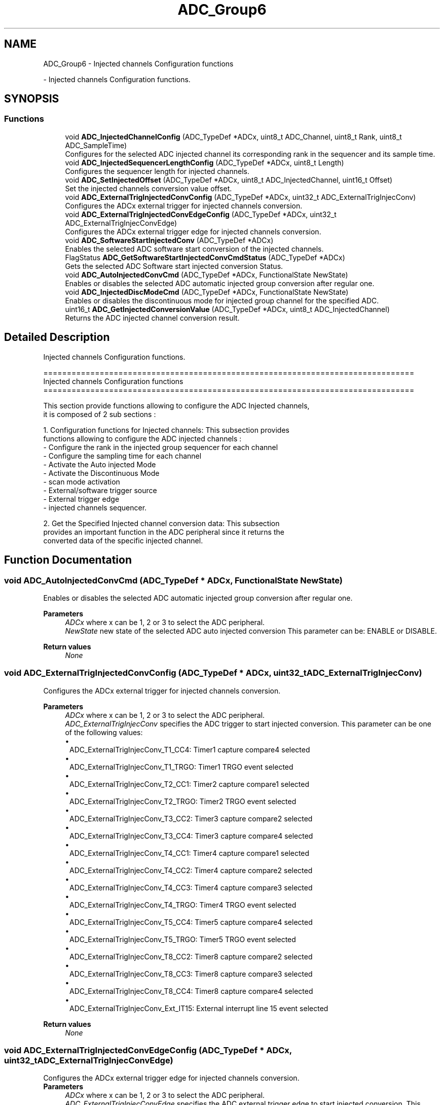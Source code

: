 .TH "ADC_Group6" 3 "Version 0.1.-" "Square Root Approximation" \" -*- nroff -*-
.ad l
.nh
.SH NAME
ADC_Group6 \- Injected channels Configuration functions
.PP
 \- Injected channels Configuration functions\&.  

.SH SYNOPSIS
.br
.PP
.SS "Functions"

.in +1c
.ti -1c
.RI "void \fBADC_InjectedChannelConfig\fP (ADC_TypeDef *ADCx, uint8_t ADC_Channel, uint8_t Rank, uint8_t ADC_SampleTime)"
.br
.RI "Configures for the selected ADC injected channel its corresponding rank in the sequencer and its sample time\&. "
.ti -1c
.RI "void \fBADC_InjectedSequencerLengthConfig\fP (ADC_TypeDef *ADCx, uint8_t Length)"
.br
.RI "Configures the sequencer length for injected channels\&. "
.ti -1c
.RI "void \fBADC_SetInjectedOffset\fP (ADC_TypeDef *ADCx, uint8_t ADC_InjectedChannel, uint16_t Offset)"
.br
.RI "Set the injected channels conversion value offset\&. "
.ti -1c
.RI "void \fBADC_ExternalTrigInjectedConvConfig\fP (ADC_TypeDef *ADCx, uint32_t ADC_ExternalTrigInjecConv)"
.br
.RI "Configures the ADCx external trigger for injected channels conversion\&. "
.ti -1c
.RI "void \fBADC_ExternalTrigInjectedConvEdgeConfig\fP (ADC_TypeDef *ADCx, uint32_t ADC_ExternalTrigInjecConvEdge)"
.br
.RI "Configures the ADCx external trigger edge for injected channels conversion\&. "
.ti -1c
.RI "void \fBADC_SoftwareStartInjectedConv\fP (ADC_TypeDef *ADCx)"
.br
.RI "Enables the selected ADC software start conversion of the injected channels\&. "
.ti -1c
.RI "FlagStatus \fBADC_GetSoftwareStartInjectedConvCmdStatus\fP (ADC_TypeDef *ADCx)"
.br
.RI "Gets the selected ADC Software start injected conversion Status\&. "
.ti -1c
.RI "void \fBADC_AutoInjectedConvCmd\fP (ADC_TypeDef *ADCx, FunctionalState NewState)"
.br
.RI "Enables or disables the selected ADC automatic injected group conversion after regular one\&. "
.ti -1c
.RI "void \fBADC_InjectedDiscModeCmd\fP (ADC_TypeDef *ADCx, FunctionalState NewState)"
.br
.RI "Enables or disables the discontinuous mode for injected group channel for the specified ADC\&. "
.ti -1c
.RI "uint16_t \fBADC_GetInjectedConversionValue\fP (ADC_TypeDef *ADCx, uint8_t ADC_InjectedChannel)"
.br
.RI "Returns the ADC injected channel conversion result\&. "
.in -1c
.SH "Detailed Description"
.PP 
Injected channels Configuration functions\&. 


.PP
.nf
 ===============================================================================
                     Injected channels Configuration functions
 ===============================================================================  

  This section provide functions allowing to configure the ADC Injected channels,
  it is composed of 2 sub sections : 
    
  1\&. Configuration functions for Injected channels: This subsection provides 
     functions allowing to configure the ADC injected channels :    
    - Configure the rank in the injected group sequencer for each channel
    - Configure the sampling time for each channel    
    - Activate the Auto injected Mode  
    - Activate the Discontinuous Mode 
    - scan mode activation  
    - External/software trigger source   
    - External trigger edge 
    - injected channels sequencer\&.
    
   2\&. Get the Specified Injected channel conversion data: This subsection 
      provides an important function in the ADC peripheral since it returns the 
      converted data of the specific injected channel\&.
.fi
.PP
 
.SH "Function Documentation"
.PP 
.SS "void ADC_AutoInjectedConvCmd (ADC_TypeDef * ADCx, FunctionalState NewState)"

.PP
Enables or disables the selected ADC automatic injected group conversion after regular one\&. 
.PP
\fBParameters\fP
.RS 4
\fIADCx\fP where x can be 1, 2 or 3 to select the ADC peripheral\&. 
.br
\fINewState\fP new state of the selected ADC auto injected conversion This parameter can be: ENABLE or DISABLE\&. 
.RE
.PP
\fBReturn values\fP
.RS 4
\fINone\fP 
.RE
.PP

.SS "void ADC_ExternalTrigInjectedConvConfig (ADC_TypeDef * ADCx, uint32_t ADC_ExternalTrigInjecConv)"

.PP
Configures the ADCx external trigger for injected channels conversion\&. 
.PP
\fBParameters\fP
.RS 4
\fIADCx\fP where x can be 1, 2 or 3 to select the ADC peripheral\&. 
.br
\fIADC_ExternalTrigInjecConv\fP specifies the ADC trigger to start injected conversion\&. This parameter can be one of the following values: 
.br
 
.PD 0
.IP "\(bu" 1
ADC_ExternalTrigInjecConv_T1_CC4: Timer1 capture compare4 selected 
.IP "\(bu" 1
ADC_ExternalTrigInjecConv_T1_TRGO: Timer1 TRGO event selected 
.IP "\(bu" 1
ADC_ExternalTrigInjecConv_T2_CC1: Timer2 capture compare1 selected 
.IP "\(bu" 1
ADC_ExternalTrigInjecConv_T2_TRGO: Timer2 TRGO event selected 
.IP "\(bu" 1
ADC_ExternalTrigInjecConv_T3_CC2: Timer3 capture compare2 selected 
.IP "\(bu" 1
ADC_ExternalTrigInjecConv_T3_CC4: Timer3 capture compare4 selected 
.IP "\(bu" 1
ADC_ExternalTrigInjecConv_T4_CC1: Timer4 capture compare1 selected 
.br
 
.IP "\(bu" 1
ADC_ExternalTrigInjecConv_T4_CC2: Timer4 capture compare2 selected 
.IP "\(bu" 1
ADC_ExternalTrigInjecConv_T4_CC3: Timer4 capture compare3 selected 
.br
 
.IP "\(bu" 1
ADC_ExternalTrigInjecConv_T4_TRGO: Timer4 TRGO event selected 
.IP "\(bu" 1
ADC_ExternalTrigInjecConv_T5_CC4: Timer5 capture compare4 selected 
.br
 
.IP "\(bu" 1
ADC_ExternalTrigInjecConv_T5_TRGO: Timer5 TRGO event selected 
.br
 
.IP "\(bu" 1
ADC_ExternalTrigInjecConv_T8_CC2: Timer8 capture compare2 selected 
.IP "\(bu" 1
ADC_ExternalTrigInjecConv_T8_CC3: Timer8 capture compare3 selected 
.br
 
.IP "\(bu" 1
ADC_ExternalTrigInjecConv_T8_CC4: Timer8 capture compare4 selected 
.IP "\(bu" 1
ADC_ExternalTrigInjecConv_Ext_IT15: External interrupt line 15 event selected 
.br
 
.PP
.RE
.PP
\fBReturn values\fP
.RS 4
\fINone\fP 
.RE
.PP

.SS "void ADC_ExternalTrigInjectedConvEdgeConfig (ADC_TypeDef * ADCx, uint32_t ADC_ExternalTrigInjecConvEdge)"

.PP
Configures the ADCx external trigger edge for injected channels conversion\&. 
.PP
\fBParameters\fP
.RS 4
\fIADCx\fP where x can be 1, 2 or 3 to select the ADC peripheral\&. 
.br
\fIADC_ExternalTrigInjecConvEdge\fP specifies the ADC external trigger edge to start injected conversion\&. This parameter can be one of the following values: 
.PD 0
.IP "\(bu" 1
ADC_ExternalTrigInjecConvEdge_None: external trigger disabled for injected conversion 
.IP "\(bu" 1
ADC_ExternalTrigInjecConvEdge_Rising: detection on rising edge 
.IP "\(bu" 1
ADC_ExternalTrigInjecConvEdge_Falling: detection on falling edge 
.IP "\(bu" 1
ADC_ExternalTrigInjecConvEdge_RisingFalling: detection on both rising and falling edge 
.PP
.RE
.PP
\fBReturn values\fP
.RS 4
\fINone\fP 
.RE
.PP

.SS "uint16_t ADC_GetInjectedConversionValue (ADC_TypeDef * ADCx, uint8_t ADC_InjectedChannel)"

.PP
Returns the ADC injected channel conversion result\&. 
.PP
\fBParameters\fP
.RS 4
\fIADCx\fP where x can be 1, 2 or 3 to select the ADC peripheral\&. 
.br
\fIADC_InjectedChannel\fP the converted ADC injected channel\&. This parameter can be one of the following values: 
.PD 0
.IP "\(bu" 1
ADC_InjectedChannel_1: Injected Channel1 selected 
.IP "\(bu" 1
ADC_InjectedChannel_2: Injected Channel2 selected 
.IP "\(bu" 1
ADC_InjectedChannel_3: Injected Channel3 selected 
.IP "\(bu" 1
ADC_InjectedChannel_4: Injected Channel4 selected 
.PP
.RE
.PP
\fBReturn values\fP
.RS 4
\fIThe\fP Data conversion value\&. 
.RE
.PP

.SS "FlagStatus ADC_GetSoftwareStartInjectedConvCmdStatus (ADC_TypeDef * ADCx)"

.PP
Gets the selected ADC Software start injected conversion Status\&. 
.PP
\fBParameters\fP
.RS 4
\fIADCx\fP where x can be 1, 2 or 3 to select the ADC peripheral\&. 
.RE
.PP
\fBReturn values\fP
.RS 4
\fIThe\fP new state of ADC software start injected conversion (SET or RESET)\&. 
.RE
.PP

.SS "void ADC_InjectedChannelConfig (ADC_TypeDef * ADCx, uint8_t ADC_Channel, uint8_t Rank, uint8_t ADC_SampleTime)"

.PP
Configures for the selected ADC injected channel its corresponding rank in the sequencer and its sample time\&. 
.PP
\fBParameters\fP
.RS 4
\fIADCx\fP where x can be 1, 2 or 3 to select the ADC peripheral\&. 
.br
\fIADC_Channel\fP the ADC channel to configure\&. This parameter can be one of the following values: 
.PD 0
.IP "\(bu" 1
ADC_Channel_0: ADC Channel0 selected 
.IP "\(bu" 1
ADC_Channel_1: ADC Channel1 selected 
.IP "\(bu" 1
ADC_Channel_2: ADC Channel2 selected 
.IP "\(bu" 1
ADC_Channel_3: ADC Channel3 selected 
.IP "\(bu" 1
ADC_Channel_4: ADC Channel4 selected 
.IP "\(bu" 1
ADC_Channel_5: ADC Channel5 selected 
.IP "\(bu" 1
ADC_Channel_6: ADC Channel6 selected 
.IP "\(bu" 1
ADC_Channel_7: ADC Channel7 selected 
.IP "\(bu" 1
ADC_Channel_8: ADC Channel8 selected 
.IP "\(bu" 1
ADC_Channel_9: ADC Channel9 selected 
.IP "\(bu" 1
ADC_Channel_10: ADC Channel10 selected 
.IP "\(bu" 1
ADC_Channel_11: ADC Channel11 selected 
.IP "\(bu" 1
ADC_Channel_12: ADC Channel12 selected 
.IP "\(bu" 1
ADC_Channel_13: ADC Channel13 selected 
.IP "\(bu" 1
ADC_Channel_14: ADC Channel14 selected 
.IP "\(bu" 1
ADC_Channel_15: ADC Channel15 selected 
.IP "\(bu" 1
ADC_Channel_16: ADC Channel16 selected 
.IP "\(bu" 1
ADC_Channel_17: ADC Channel17 selected 
.IP "\(bu" 1
ADC_Channel_18: ADC Channel18 selected 
.br
 
.PP
.br
\fIRank\fP The rank in the injected group sequencer\&. This parameter must be between 1 to 4\&. 
.br
\fIADC_SampleTime\fP The sample time value to be set for the selected channel\&. This parameter can be one of the following values: 
.PD 0
.IP "\(bu" 1
ADC_SampleTime_3Cycles: Sample time equal to 3 cycles 
.IP "\(bu" 1
ADC_SampleTime_15Cycles: Sample time equal to 15 cycles 
.IP "\(bu" 1
ADC_SampleTime_28Cycles: Sample time equal to 28 cycles 
.IP "\(bu" 1
ADC_SampleTime_56Cycles: Sample time equal to 56 cycles 
.IP "\(bu" 1
ADC_SampleTime_84Cycles: Sample time equal to 84 cycles 
.IP "\(bu" 1
ADC_SampleTime_112Cycles: Sample time equal to 112 cycles 
.br
 
.IP "\(bu" 1
ADC_SampleTime_144Cycles: Sample time equal to 144 cycles 
.br
 
.IP "\(bu" 1
ADC_SampleTime_480Cycles: Sample time equal to 480 cycles 
.br
 
.PP
.RE
.PP
\fBReturn values\fP
.RS 4
\fINone\fP 
.RE
.PP

.SS "void ADC_InjectedDiscModeCmd (ADC_TypeDef * ADCx, FunctionalState NewState)"

.PP
Enables or disables the discontinuous mode for injected group channel for the specified ADC\&. 
.PP
\fBParameters\fP
.RS 4
\fIADCx\fP where x can be 1, 2 or 3 to select the ADC peripheral\&. 
.br
\fINewState\fP new state of the selected ADC discontinuous mode on injected group channel\&. This parameter can be: ENABLE or DISABLE\&. 
.RE
.PP
\fBReturn values\fP
.RS 4
\fINone\fP 
.RE
.PP

.SS "void ADC_InjectedSequencerLengthConfig (ADC_TypeDef * ADCx, uint8_t Length)"

.PP
Configures the sequencer length for injected channels\&. 
.PP
\fBParameters\fP
.RS 4
\fIADCx\fP where x can be 1, 2 or 3 to select the ADC peripheral\&. 
.br
\fILength\fP The sequencer length\&. This parameter must be a number between 1 to 4\&. 
.RE
.PP
\fBReturn values\fP
.RS 4
\fINone\fP 
.RE
.PP

.SS "void ADC_SetInjectedOffset (ADC_TypeDef * ADCx, uint8_t ADC_InjectedChannel, uint16_t Offset)"

.PP
Set the injected channels conversion value offset\&. 
.PP
\fBParameters\fP
.RS 4
\fIADCx\fP where x can be 1, 2 or 3 to select the ADC peripheral\&. 
.br
\fIADC_InjectedChannel\fP the ADC injected channel to set its offset\&. This parameter can be one of the following values: 
.PD 0
.IP "\(bu" 1
ADC_InjectedChannel_1: Injected Channel1 selected 
.IP "\(bu" 1
ADC_InjectedChannel_2: Injected Channel2 selected 
.IP "\(bu" 1
ADC_InjectedChannel_3: Injected Channel3 selected 
.IP "\(bu" 1
ADC_InjectedChannel_4: Injected Channel4 selected 
.PP
.br
\fIOffset\fP the offset value for the selected ADC injected channel This parameter must be a 12bit value\&. 
.RE
.PP
\fBReturn values\fP
.RS 4
\fINone\fP 
.RE
.PP

.SS "void ADC_SoftwareStartInjectedConv (ADC_TypeDef * ADCx)"

.PP
Enables the selected ADC software start conversion of the injected channels\&. 
.PP
\fBParameters\fP
.RS 4
\fIADCx\fP where x can be 1, 2 or 3 to select the ADC peripheral\&. 
.RE
.PP
\fBReturn values\fP
.RS 4
\fINone\fP 
.RE
.PP

.SH "Author"
.PP 
Generated automatically by Doxygen for Square Root Approximation from the source code\&.
